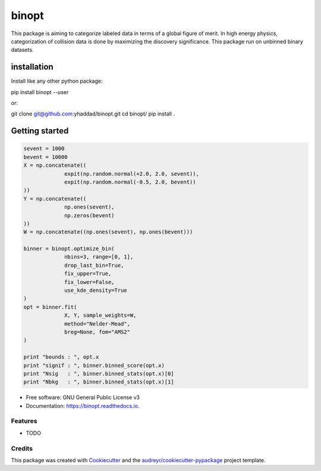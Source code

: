 ===============================
binopt
===============================


.. image:: https://img.shields.io/pypi/v/binopt.svg
        :target: https://pypi.python.org/pypi/binopt


.. image:: https://img.shields.io/travis/yhaddad/binopt.svg
        :target: https://travis-ci.org/yhaddad/binopt


.. image:: https://readthedocs.org/projects/binopt/badge/?version=latest
        :target: https://binopt.readthedocs.io/en/latest/?badge=latest
        :alt: Documentation Status


.. image:: https://pyup.io/repos/github/yhaddad/binopt/shield.svg
     :target: https://pyup.io/repos/github/yhaddad/binopt/
     :alt: Updates

.. image:: https://zenodo.org/badge/86721620.svg
   :target: https://zenodo.org/badge/latestdoi/86721620


This package is aiming to categorize labeled data in terms of a global figure of merit. In high energy physics, categorization of collision data is done by maximizing the discovery significance. This package run on unbinned binary datasets.

installation
************
Install like any other python package::

pip install binopt --user

or::

git clone git@github.com:yhaddad/binopt.git
cd binopt/
pip install .

Getting started
***************

.. code-block:: python

   sevent = 1000
   bevent = 10000
   X = np.concatenate((
                expit(np.random.normal(+2.0, 2.0, sevent)),
                expit(np.random.normal(-0.5, 2.0, bevent))
   ))
   Y = np.concatenate((
                np.ones(sevent),
                np.zeros(bevent)
   ))
   W = np.concatenate((np.ones(sevent), np.ones(bevent)))

   binner = binopt.optimize_bin(
                nbins=3, range=[0, 1],
                drop_last_bin=True,
                fix_upper=True,
                fix_lower=False,
                use_kde_density=True
   )
   opt = binner.fit(
                X, Y, sample_weights=W,
                method="Nelder-Mead",
                breg=None, fom="AMS2"
   )

   print "bounds : ", opt.x
   print "signif : ", binner.binned_score(opt.x)
   print "Nsig   : ", binner.binned_stats(opt.x)[0]
   print "Nbkg   : ", binner.binned_stats(opt.x)[1]


* Free software: GNU General Public License v3
* Documentation: https://binopt.readthedocs.io.


Features
--------

* TODO

Credits
---------

This package was created with Cookiecutter_ and the `audreyr/cookiecutter-pypackage`_ project template.

.. _Cookiecutter: https://github.com/audreyr/cookiecutter
.. _`audreyr/cookiecutter-pypackage`: https://github.com/audreyr/cookiecutter-pypackage
